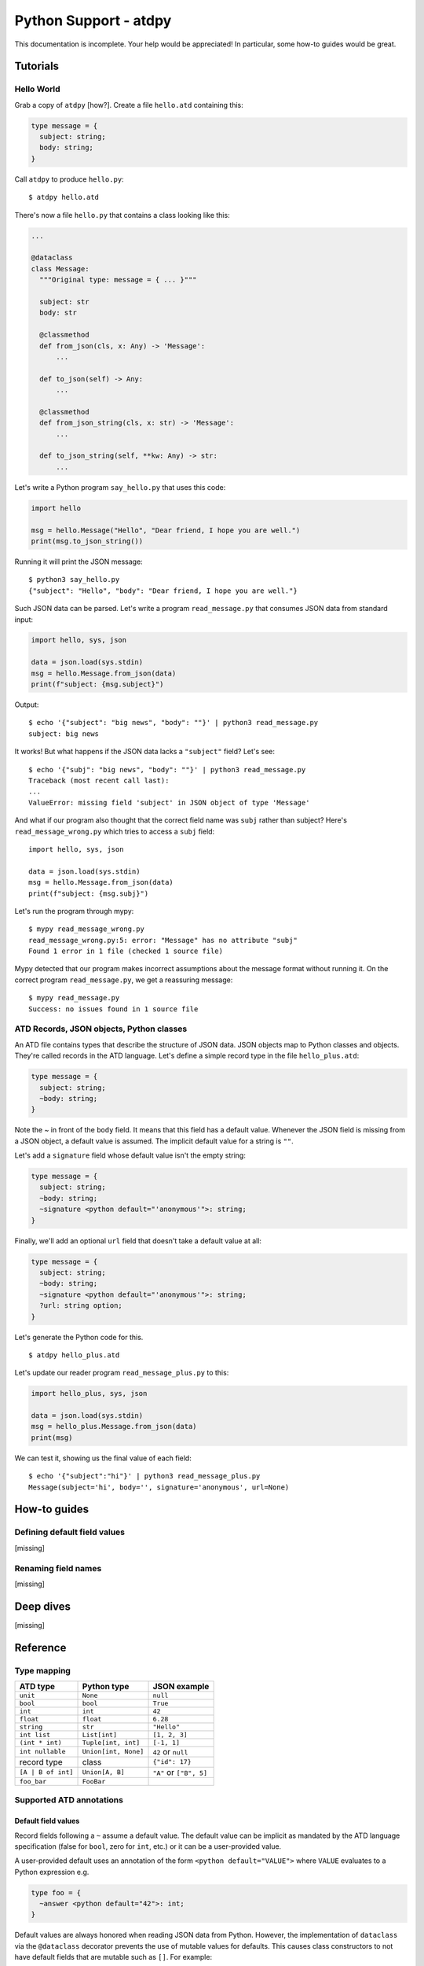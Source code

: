 **********************
Python Support - atdpy
**********************

This documentation is incomplete. Your help would be appreciated! In
particular, some how-to guides would be great.

..
  The atdpy documentation is divided in four parts as advocated by
  Daniele Procida: https://documentation.divio.com/
  I recommend watching the 30-min presentation.

Tutorials
=========

..
  Tutorials are learning-oriented. The reader is taken through a
  series of actions that will directly show them what the tool is
  capable of. Explanations should not be necessary.
  documentation category: practical/exploring

Hello World
-----------

Grab a copy of ``atdpy`` [how?]. Create a file ``hello.atd``
containing this:

.. code-block:: ocaml

  type message = {
    subject: string;
    body: string;
  }

Call ``atdpy`` to produce ``hello.py``::

   $ atdpy hello.atd

There's now a file ``hello.py`` that contains a class looking like
this:

.. code-block:: python

  ...

  @dataclass
  class Message:
    """Original type: message = { ... }"""

    subject: str
    body: str

    @classmethod
    def from_json(cls, x: Any) -> 'Message':
        ...

    def to_json(self) -> Any:
        ...

    @classmethod
    def from_json_string(cls, x: str) -> 'Message':
        ...

    def to_json_string(self, **kw: Any) -> str:
        ...

Let's write a Python program ``say_hello.py`` that uses this code:

.. code-block:: python

   import hello

   msg = hello.Message("Hello", "Dear friend, I hope you are well.")
   print(msg.to_json_string())

Running it will print the JSON message::

   $ python3 say_hello.py
   {"subject": "Hello", "body": "Dear friend, I hope you are well."}

Such JSON data can be parsed. Let's write a program
``read_message.py`` that consumes JSON data from standard input:

.. code-block:: python

   import hello, sys, json

   data = json.load(sys.stdin)
   msg = hello.Message.from_json(data)
   print(f"subject: {msg.subject}")

Output::

   $ echo '{"subject": "big news", "body": ""}' | python3 read_message.py
   subject: big news

It works! But what happens if the JSON data lacks a ``"subject"``
field? Let's see::

   $ echo '{"subj": "big news", "body": ""}' | python3 read_message.py
   Traceback (most recent call last):
   ...
   ValueError: missing field 'subject' in JSON object of type 'Message'

And what if our program also thought that the correct field name was
``subj`` rather than subject? Here's ``read_message_wrong.py`` which
tries to access a ``subj`` field::

   import hello, sys, json

   data = json.load(sys.stdin)
   msg = hello.Message.from_json(data)
   print(f"subject: {msg.subj}")

Let's run the program through mypy::

   $ mypy read_message_wrong.py
   read_message_wrong.py:5: error: "Message" has no attribute "subj"
   Found 1 error in 1 file (checked 1 source file)

Mypy detected that our program makes incorrect assumptions about the
message format without running it. On the correct program
``read_message.py``, we get a reassuring message::

   $ mypy read_message.py
   Success: no issues found in 1 source file


ATD Records, JSON objects, Python classes
-----------------------------------------

An ATD file contains types that describe the structure of JSON
data. JSON objects map to Python classes and objects. They're called
records in the ATD language. Let's define a simple record type
in the file ``hello_plus.atd``:

.. code-block:: ocaml

   type message = {
     subject: string;
     ~body: string;
   }

Note the `~` in front of the ``body`` field. It means that this field
has a default value. Whenever the JSON field is missing from a JSON
object, a default value is assumed. The implicit default value for a
string is ``""``.

Let's add a ``signature`` field whose default value isn't the empty
string:

.. code-block:: ocaml

   type message = {
     subject: string;
     ~body: string;
     ~signature <python default="'anonymous'">: string;
   }

Finally, we'll add an optional ``url`` field that doesn't take a default value
at all:

.. code-block:: ocaml

   type message = {
     subject: string;
     ~body: string;
     ~signature <python default="'anonymous'">: string;
     ?url: string option;
   }

Let's generate the Python code for this.

::

   $ atdpy hello_plus.atd

Let's update our reader program ``read_message_plus.py`` to this:

.. code-block:: python

   import hello_plus, sys, json

   data = json.load(sys.stdin)
   msg = hello_plus.Message.from_json(data)
   print(msg)

We can test it, showing us the final value of each field::

   $ echo '{"subject":"hi"}' | python3 read_message_plus.py
   Message(subject='hi', body='', signature='anonymous', url=None)


How-to guides
=============

..
  How-to guides are goal-oriented. They're for solving specific
  problems once the reader is a user with a sense of what the tool
  can do for them.
  documentation category: practical/producing

Defining default field values
-----------------------------

[missing]

Renaming field names
--------------------

[missing]


Deep dives
==========

..
  Deep dives are focused on understanding. They're discussions on a
  topic.
  documentation category: theoretical/exploring

[missing]

Reference
=========

..
  A reference is precise and complete.
  documentation category: theoretical/producing

Type mapping
------------

+--------------------+----------------------+-------------------------+
| ATD type           | Python type          | JSON example            |
+====================+======================+=========================+
| ``unit``           | ``None``             | ``null``                |
+--------------------+----------------------+-------------------------+
| ``bool``           | ``bool``             | ``True``                |
+--------------------+----------------------+-------------------------+
| ``int``            | ``int``              | ``42``                  |
+--------------------+----------------------+-------------------------+
| ``float``          | ``float``            | ``6.28``                |
+--------------------+----------------------+-------------------------+
| ``string``         | ``str``              | ``"Hello"``             |
+--------------------+----------------------+-------------------------+
| ``int list``       | ``List[int]``        | ``[1, 2, 3]``           |
+--------------------+----------------------+-------------------------+
| ``(int * int)``    | ``Tuple[int, int]``  | ``[-1, 1]``             |
+--------------------+----------------------+-------------------------+
| ``int nullable``   | ``Union[int, None]`` | ``42`` or ``null``      |
+--------------------+----------------------+-------------------------+
| record type        | class                | ``{"id": 17}``          |
+--------------------+----------------------+-------------------------+
| ``[A | B of int]`` | ``Union[A, B]``      | ``"A"`` or ``["B", 5]`` |
+--------------------+----------------------+-------------------------+
| ``foo_bar``        | ``FooBar``           |                         |
+--------------------+----------------------+-------------------------+

Supported ATD annotations
-------------------------

Default field values
^^^^^^^^^^^^^^^^^^^^

Record fields following a ``~`` assume a default value. The default value can
be implicit as mandated by the ATD language specification (false for
``bool``, zero for ``int``, etc.) or it can be a user-provided value.

A user-provided default uses an annotation of the form
``<python default="VALUE">`` where ``VALUE`` evaluates to a Python
expression e.g.

.. code-block:: ocaml

  type foo = {
    ~answer <python default="42">: int;
  }

Default values are always honored when reading JSON data from
Python. However, the implementation of ``dataclass`` via the
``@dataclass`` decorator prevents the use of mutable values for
defaults. This causes class constructors to not have default fields
that are mutable such as ``[]``. For example:

.. code-block:: ocaml

   type bar = {
     ~items: int list;
   }

will translate to a class constructor that requires one argument of
type list. For example, ``Bar([1, 2, 3])`` would be legal but
``Bar()`` would be illegal. Reading from the JSON object ``{}`` would
however succeed. Therefore, the following two Python expressions would
be valid and equivalent:

.. code-block:: python

   Bar([])
   Bar.from_json_string('{}')


Field and constructor renaming
^^^^^^^^^^^^^^^^^^^^^^^^^^^^^^

Alternate JSON object field names can be specified using an annotation
of the form ``<json name="NAME">`` where ``NAME`` is the desired field
name to be used in the JSON representation. For example, the following
specifies the JSON name of the ``id`` field is ``ID``:

.. code-block:: ocaml

   type foo = {
     id <json name="ID">: string
   }

Similarly, the constructor names of sum types can also be given
alternate names in the JSON representation. Here's an example:

.. code-block:: ocaml

   type bar = [
   | Alpha <json name="alpha">
   | Beta <json name="beta"> of int
   ]

Note that field names and constructor names in the generated Python
code are assigned automatically so as to avoid conflicts with
Python keywords or reserved identifiers.


Alternate representations for association lists
^^^^^^^^^^^^^^^^^^^^^^^^^^^^^^^^^^^^^^^^^^^^^^^

List of pairs can be represented by JSON objects or by
Python dictionaries if the correct annotations are provided:

* ``(string * bar) list <json repr="object">`` will use JSON objects to
  represent a list of pairs of Python type ``List[str, Bar]``.
  Using the annotation ``<json repr="array">`` is equivalent to the default.
* ``(foo * bar) list <python repr="dict">`` will use a Python
  dictionary of type ``Dict[Foo, Bar]`` to represent the association list.
  Using the annotation ``<python repr="list">`` is equivalent to the default.
